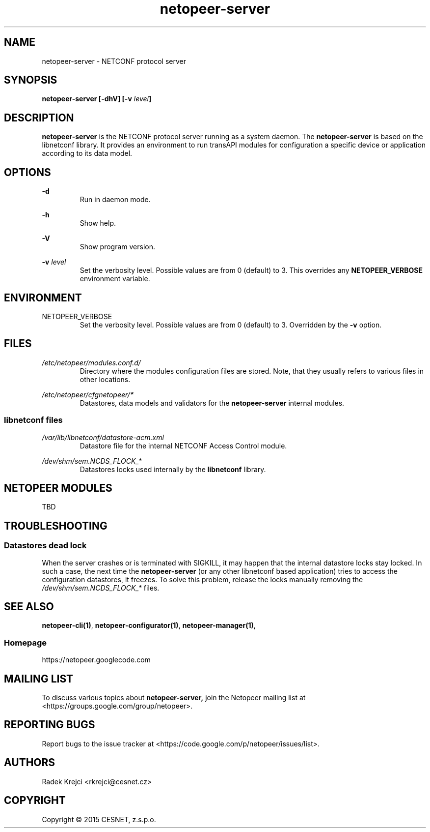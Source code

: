 .\" Process this file with
.\" groff -man -Tascii netopeer-server.8
.\"
.TH "netopeer-server" 8 "Fri Jun 6 2014" "Netopeer"
.SH NAME
netopeer-server \- NETCONF protocol server
.SH SYNOPSIS
.B netopeer-server [\-dhV] [-v
.IB level ]
.SH DESCRIPTION
.B netopeer-server
is the NETCONF protocol server running as a system daemon. The
.B netopeer-server
is based on the libnetconf library. It provides an environment to run transAPI
modules for configuration a specific device or application according to its
data model.
.SH OPTIONS
.PP
.B \-d
.RS
Run in daemon mode.
.RE
.PP
.B \-h
.RS
Show help.
.RE
.PP
.B \-V
.RS
Show program version.
.RE
.PP
.B \-v
.I level
.RS
Set the verbosity level. Possible values are from 0 (default) to 3. This
overrides any
.B NETOPEER_VERBOSE
environment variable.
.RE
.SH ENVIRONMENT
.IP NETOPEER_VERBOSE
Set the verbosity level. Possible values are from 0 (default) to 3. Overridden
by the
.B \-v
option.
.SH FILES
.PP
.I /etc/netopeer/modules.conf.d/
.RS
Directory where the modules configuration files are stored. Note, that they
usually refers to various files in other locations.
.RE
.PP
.I /etc/netopeer/cfgnetopeer/*
.RS
Datastores, data models and validators for the
.B netopeer-server
internal modules.
.RE
.SS libnetconf files
.I /var/lib/libnetconf/datastore-acm.xml
.RS
Datastore file for the internal NETCONF Access Control module.
.RE
.PP
.I /dev/shm/sem.NCDS_FLOCK_*
.RS
Datastores locks used internally by the \fBlibnetconf\fR library.
.RE
.SH NETOPEER MODULES
TBD
.SH TROUBLESHOOTING
.SS Datastores dead lock
.PP
When the server crashes or is terminated with SIGKILL, it may happen that the
internal datastore locks stay locked. In such a case, the next time the
.B netopeer-server
(or any other libnetconf based application) tries to access the configuration
datastores, it freezes. To solve this problem, release the locks manually
removing the
.I /dev/shm/sem.NCDS_FLOCK_*
files.
.SH "SEE ALSO"
.BR netopeer-cli(1) ,
.BR netopeer-configurator(1) ,
.BR netopeer-manager(1) ,
.SS Homepage
https://netopeer.googlecode.com
.SH MAILING LIST
To discuss various topics about
.B netopeer-server,
join the Netopeer mailing list at <https://groups.google.com/group/netopeer>.
.SH REPORTING BUGS
Report bugs to the issue tracker at <https://code.google.com/p/netopeer/issues/list>.
.SH AUTHORS
Radek Krejci <rkrejci@cesnet.cz>
.SH COPYRIGHT
Copyright \(co 2015 CESNET, z.s.p.o.


